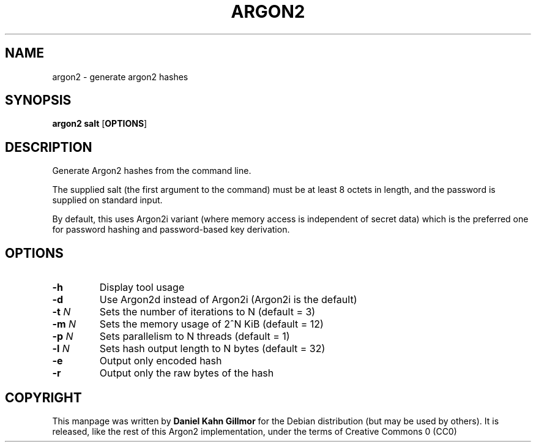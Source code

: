 .TH ARGON2 "1" "April 2016" "argon2 " "User Commands"

.SH NAME
argon2 \- generate argon2 hashes

.SH SYNOPSIS
.B argon2 salt
.RB [ OPTIONS ]

.SH DESCRIPTION
Generate Argon2 hashes from the command line.

The supplied salt (the first argument to the command) must be at least
8 octets in length, and the password is supplied on standard input.

By default, this uses Argon2i variant (where memory access is
independent of secret data) which is the preferred one for password
hashing and password-based key derivation.

.SH OPTIONS
.TP
.B \-h
Display tool usage
.TP
.B \-d
Use Argon2d instead of Argon2i (Argon2i is the default)
.TP
.BI \-t " N"
Sets the number of iterations to N (default = 3)
.TP
.BI \-m " N"
Sets the memory usage of 2^N KiB (default = 12)
.TP
.BI \-p " N"
Sets parallelism to N threads (default = 1)
.TP
.BI \-l " N"
Sets hash output length to N bytes (default = 32)
.TP
.B \-e
Output only encoded hash
.TP
.B \-r
Output only the raw bytes of the hash

.SH COPYRIGHT
This manpage was written by \fBDaniel Kahn Gillmor\fR for the Debian
distribution (but may be used by others).  It is released, like the
rest of this Argon2 implementation, under the terms of Creative
Commons 0 (CC0)
